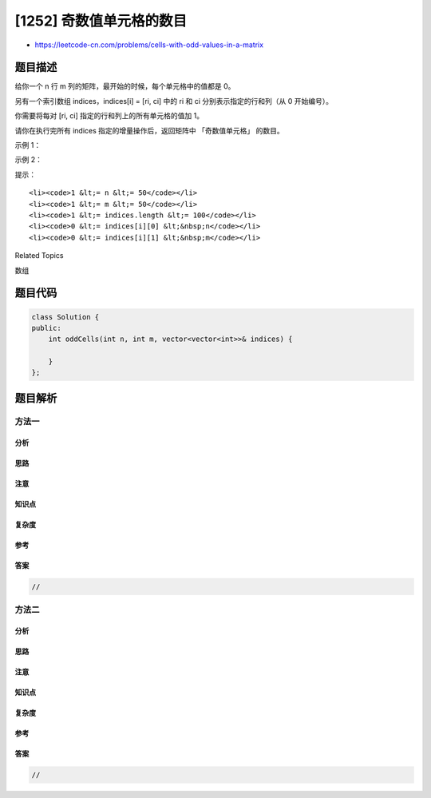 [1252] 奇数值单元格的数目
=========================

-  https://leetcode-cn.com/problems/cells-with-odd-values-in-a-matrix

题目描述
--------

.. raw:: html

   <p>

给你一个 n 行 m 列的矩阵，最开始的时候，每个单元格中的值都是 0。

.. raw:: html

   </p>

.. raw:: html

   <p>

另有一个索引数组 indices，indices[i] = [ri, ci] 中的 ri 和 ci
分别表示指定的行和列（从 0 开始编号）。

.. raw:: html

   </p>

.. raw:: html

   <p>

你需要将每对 [ri, ci] 指定的行和列上的所有单元格的值加 1。

.. raw:: html

   </p>

.. raw:: html

   <p>

请你在执行完所有 indices 指定的增量操作后，返回矩阵中 「奇数值单元格」
的数目。

.. raw:: html

   </p>

.. raw:: html

   <p>

 

.. raw:: html

   </p>

.. raw:: html

   <p>

示例 1：

.. raw:: html

   </p>

.. raw:: html

   <p>

.. raw:: html

   </p>

.. raw:: html

   <pre><strong>输入：</strong>n = 2, m = 3, indices = [[0,1],[1,1]]
   <strong>输出：</strong>6
   <strong>解释：</strong>最开始的矩阵是 [[0,0,0],[0,0,0]]。
   第一次增量操作后得到 [[1,2,1],[0,1,0]]。
   最后的矩阵是 [[1,3,1],[1,3,1]]，里面有 6 个奇数。
   </pre>

.. raw:: html

   <p>

示例 2：

.. raw:: html

   </p>

.. raw:: html

   <p>

.. raw:: html

   </p>

.. raw:: html

   <pre><strong>输入：</strong>n = 2, m = 2, indices = [[1,1],[0,0]]
   <strong>输出：</strong>0
   <strong>解释：</strong>最后的矩阵是 [[2,2],[2,2]]，里面没有奇数。
   </pre>

.. raw:: html

   <p>

 

.. raw:: html

   </p>

.. raw:: html

   <p>

提示：

.. raw:: html

   </p>

.. raw:: html

   <ul>

::

    <li><code>1 &lt;= n &lt;= 50</code></li>
    <li><code>1 &lt;= m &lt;= 50</code></li>
    <li><code>1 &lt;= indices.length &lt;= 100</code></li>
    <li><code>0 &lt;= indices[i][0] &lt;&nbsp;n</code></li>
    <li><code>0 &lt;= indices[i][1] &lt;&nbsp;m</code></li>

.. raw:: html

   </ul>

.. raw:: html

   <div>

.. raw:: html

   <div>

Related Topics

.. raw:: html

   </div>

.. raw:: html

   <div>

.. raw:: html

   <li>

数组

.. raw:: html

   </li>

.. raw:: html

   </div>

.. raw:: html

   </div>

题目代码
--------

.. code:: cpp

    class Solution {
    public:
        int oddCells(int n, int m, vector<vector<int>>& indices) {

        }
    };

题目解析
--------

方法一
~~~~~~

分析
^^^^

思路
^^^^

注意
^^^^

知识点
^^^^^^

复杂度
^^^^^^

参考
^^^^

答案
^^^^

.. code:: cpp

    //

方法二
~~~~~~

分析
^^^^

思路
^^^^

注意
^^^^

知识点
^^^^^^

复杂度
^^^^^^

参考
^^^^

答案
^^^^

.. code:: cpp

    //

